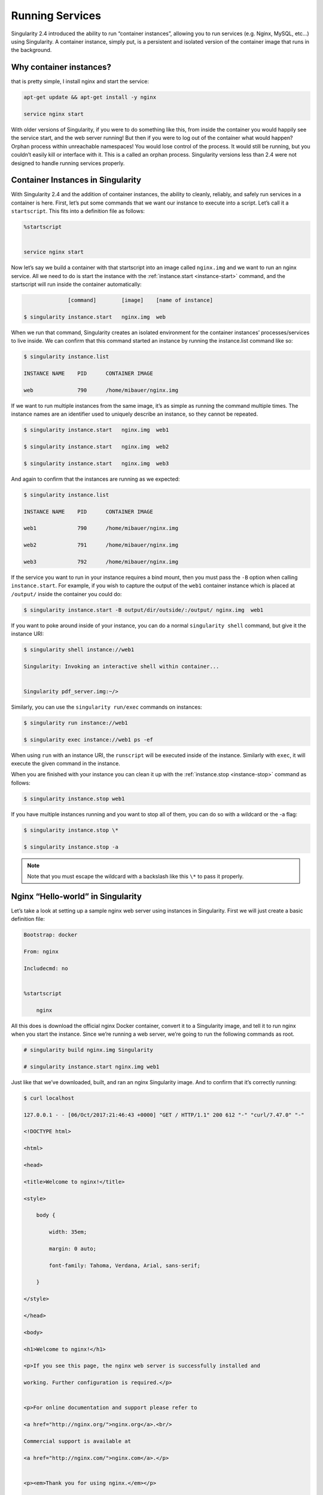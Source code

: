 .. _running-services:

================
Running Services
================

Singularity 2.4 introduced the ability to run “container instances”,
allowing you to run services (e.g. Nginx, MySQL, etc…) using
Singularity. A container instance, simply put, is a persistent and
isolated version of the container image that runs in the background.

------------------------
Why container instances?
------------------------

.. _sec:instances: Suppose you want to run a web server. With nginx,
that is pretty simple, I install nginx and start the service:

.. code-block:: none

    apt-get update && apt-get install -y nginx

    service nginx start

With older versions of Singularity, if you were to do something like
this, from inside the container you would happily see the service
start, and the web server running! But then if you were to log out of
the container what would happen?
Orphan process within unreachable namespaces!
You would lose control of the process. It would still be running, but
you couldn’t easily kill or interface with it. This is a called an
orphan process. Singularity versions less than 2.4 were not designed to handle running services properly.

----------------------------------
Container Instances in Singularity
----------------------------------

With Singularity 2.4 and the addition of container instances, the
ability to cleanly, reliably, and safely run services in a container is
here. First, let’s put some commands that we want our instance to
execute into a script. Let’s call it a ``startscript``. This fits into a definition
file as follows:

.. code-block:: none

    %startscript


    service nginx start

Now let’s say we build a container with that startscript into an image
called ``nginx.img`` and we want to run an nginx service. All we need to do is start
the instance with the :ref:`instance.start <instance-start>` command, and the
startscript will run inside the container automatically:

.. code-block:: none

                  [command]        [image]    [name of instance]

    $ singularity instance.start   nginx.img  web

When we run that command, Singularity creates an isolated environment
for the container instances’ processes/services to live inside. We can
confirm that this command started an instance by running the
instance.list command like so:

.. code-block:: none

    $ singularity instance.list

    INSTANCE NAME    PID      CONTAINER IMAGE

    web              790      /home/mibauer/nginx.img


If we want to run multiple instances from the same image, it’s as simple
as running the command multiple times. The instance names are an
identifier used to uniquely describe an instance, so they cannot be
repeated.

.. code-block:: none

    $ singularity instance.start   nginx.img  web1

    $ singularity instance.start   nginx.img  web2

    $ singularity instance.start   nginx.img  web3


And again to confirm that the instances are running as we expected:

.. code-block:: none

    $ singularity instance.list

    INSTANCE NAME    PID      CONTAINER IMAGE

    web1             790      /home/mibauer/nginx.img

    web2             791      /home/mibauer/nginx.img

    web3             792      /home/mibauer/nginx.img


If the service you want to run in your instance requires a bind mount,
then you must pass the ``-B`` option when calling ``instance.start``. For example, if you wish to
capture the output of the ``web1`` container instance which is placed at ``/output/`` inside
the container you could do:

.. code-block:: none

    $ singularity instance.start -B output/dir/outside/:/output/ nginx.img  web1

If you want to poke around inside of your instance, you can do a normal ``singularity shell``
command, but give it the instance URI:

.. code-block:: none

    $ singularity shell instance://web1

    Singularity: Invoking an interactive shell within container...


    Singularity pdf_server.img:~/>


Similarly, you can use the ``singularity run/exec`` commands on instances:

.. code-block:: none

    $ singularity run instance://web1

    $ singularity exec instance://web1 ps -ef


When using ``run`` with an instance URI, the ``runscript`` will be executed inside of the
instance. Similarly with ``exec``, it will execute the given command in the
instance.

When you are finished with your instance you can clean it up with the
:ref:`instance.stop <instance-stop>` command as follows:

.. code-block:: none

    $ singularity instance.stop web1

If you have multiple instances running and you want to stop all of
them, you can do so with a wildcard or the -a flag:

.. code-block:: none

    $ singularity instance.stop \*

    $ singularity instance.stop -a


.. note::
    Note that you must escape the wildcard with a backslash like this ``\*`` to
    pass it properly.

----------------------------------
Nginx “Hello-world” in Singularity
----------------------------------

Let’s take a look at setting up a sample nginx web server using
instances in Singularity. First we will just create a basic definition
file:

.. code-block:: none

    Bootstrap: docker

    From: nginx

    Includecmd: no


    %startscript

        nginx


All this does is download the official nginx Docker container, convert
it to a Singularity image, and tell it to run nginx when you start the
instance. Since we’re running a web server, we’re going to run the
following commands as root.

.. code-block:: none

    # singularity build nginx.img Singularity

    # singularity instance.start nginx.img web1


Just like that we’ve downloaded, built, and ran an nginx Singularity
image. And to confirm that it’s correctly running:

.. code-block:: none

    $ curl localhost

    127.0.0.1 - - [06/Oct/2017:21:46:43 +0000] "GET / HTTP/1.1" 200 612 "-" "curl/7.47.0" "-"

    <!DOCTYPE html>

    <html>

    <head>

    <title>Welcome to nginx!</title>

    <style>

        body {

            width: 35em;

            margin: 0 auto;

            font-family: Tahoma, Verdana, Arial, sans-serif;

        }

    </style>

    </head>

    <body>

    <h1>Welcome to nginx!</h1>

    <p>If you see this page, the nginx web server is successfully installed and

    working. Further configuration is required.</p>


    <p>For online documentation and support please refer to

    <a href="http://nginx.org/">nginx.org</a>.<br/>

    Commercial support is available at

    <a href="http://nginx.com/">nginx.com</a>.</p>


    <p><em>Thank you for using nginx.</em></p>

    </body>

    </html>


--------------------
Putting all together
--------------------

In this section, we will demonstrate an example of packaging a service
into a container and running it. The service we will be packaging is an
API server that converts a web page into a PDF, and can be found
`here <https://github.com/alvarcarto/url-to-pdf-api>`__. The final
example can be found `here on GitHub <https://github.com/bauerm97/instance-example>`_.
If you wish to just download the final image directly from Singularity
Hub, simply run ``singularity pull shub://bauerm97/instance-example``.

Building the image
==================

To begin, we need to build the image. When looking at the GitHub page of
the ``url-to-pdf-api``, we can see that it is a Node 8 server that uses headless Chromium
called `Puppeteer <https://github.com/GoogleChrome/puppeteer>`_. Let’s first choose a base from which to build our
container, in this case I used the docker image ``node:8`` which comes
pre-installed with Node 8:

.. code-block:: none

    Bootstrap: docker

    From: node:8

    Includecmd: no


| Puppeteer also requires a few dependencies to be manually installed in
  addition to Node 8, so we can add those into the ``post`` section as well as
  the installation script for the ``url-to-pdf-api``:

.. code-block:: none

    %post

         apt-get update

         apt-get install -yq gconf-service libasound2 libatk1.0-0 libc6 libcairo2 libcups2 \

         libdbus-1-3 libexpat1 libfontconfig1 libgcc1 libgconf-2-4 libgdk-pixbuf2.0-0 \

         libglib2.0-0 libgtk-3-0 libnspr4 libpango-1.0-0 libpangocairo-1.0-0 libstdc++6 \

         libx11-6 libx11-xcb1 libxcb1 libxcomposite1 libxcursor1 libxdamage1 libxext6 \

         libxfixes3 libxi6 libxrandr2 libxrender1 libxss1 libxtst6 ca-certificates \

         fonts-liberation libappindicator1 libnss3 lsb-release xdg-utils wget curl

         rm -r /var/lib/apt/lists/*

         cd /

         git clone https://github.com/alvarcarto/url-to-pdf-api.git pdf_server

         cd pdf_server

         npm install

         chmod -R 0755 .


And now we need to define what happens when we start an instance of the
container. In this situation, we want to run the commands that starts up
the url-to-pdf-api server:

.. code-block:: none

    %startscript

        cd /pdf_server

        # Use nohup and /dev/null to completely detach server process from terminal

        nohup npm start > /dev/null 2>&1 < /dev/null &


Also, the ``url-to-pdf-api`` server requires ``environment`` some variables be set, which we can do in the
environment section:

.. code-block:: none

    %environment

        NODE_ENV=development

        PORT=8000

        ALLOW_HTTP=true

        URL=localhost

        export NODE_ENV PORT ALLOW_HTTP URL


Now we can build the definition file into an image! Simply run ``build`` and the
image will be ready to go:

.. code-block:: none

    $ sudo singularity build url-to-pdf-api.img Singularity

Running the Server
==================

Now that we have an image, we are ready to start an instance and run the
server:

.. code-block:: none

    $ singularity instance.start url-to-pdf-api.img pdf

We can confirm it’s working by sending the server an http request using
curl:

.. code-block:: none

    $ curl -o google.pdf localhost:8000/api/render?url=http://google.com

      % Total    % Received % Xferd  Average Speed   Time    Time     Time  Current

                                     Dload  Upload   Total   Spent    Left  Speed

    100 51664  100 51664    0     0  12443      0  0:00:04  0:00:04 --:--:-- 12446


If you shell into the instance, you can see the running processes:

.. code-block:: none

    $ singularity shell instance://pdf

    Singularity: Invoking an interactive shell within container...


    Singularity pdf_server.img:~/bauerm97/instance-example> ps auxf

    USER       PID %CPU %MEM    VSZ   RSS TTY      STAT START   TIME COMMAND

    node        87  0.2  0.0  20364  3384 pts/0    S    16:16   0:00 /bin/bash --norc

    node        88  0.0  0.0  17496  2144 pts/0    R+   16:16   0:00  \_ ps auxf

    node         1  0.0  0.0  13968  1904 ?        Ss   16:10   0:00 singularity-instance: mibauer [pdf]

    node         3  0.1  0.4 997452 40364 ?        Sl   16:10   0:00 npm

    node        13  0.0  0.0   4340   724 ?        S    16:10   0:00  \_ sh -c nodemon --watch ./src -e j

    node        14  0.0  0.4 1184492 37008 ?       Sl   16:10   0:00      \_ node /scif/apps/pdf_server/p

    node        26  0.0  0.0   4340   804 ?        S    16:10   0:00          \_ sh -c node src/index.js

    node        27  0.2  0.5 906108 43424 ?        Sl   16:10   0:00              \_ node src/index.js

    Singularity pdf_server.img:~/bauerm97/instance-example> ls

    LICENSE  README.md  Singularity  out  pdf_server.img

    Singularity pdf_server.img:~/bauerm97/instance-example> exit


Making it Pretty
================

Now that we have confirmation that the server is working, let’s make
it a little cleaner. It’s difficult to remember the exact curl command
and URL syntax each time you want to request a PDF, so let’s automate
that. To do that, we’re going to be using Standard Container
Integration Format (SCIF) apps, which are integrated directly into
singularity. If you haven’t already, check out the :ref:`Singularity app documentation <reproducible-scif-apps>` to come up to
speed.

First off, we’re going to move the installation of the url-to-pdf-api
into an app, so that there is a designated spot to place output files.
To do that, we want to add a section to our definition file to build
the server:

.. code-block:: none

    %appinstall pdf_server

        git clone https://github.com/alvarcarto/url-to-pdf-api.git pdf_server

        cd pdf_server

        npm install

        chmod -R 0755 .


And update our ``startscript`` to point to the app location:

.. code-block:: none

    %startscript

        cd "${APPROOT_pdf_server}/pdf_server"

        # Use nohup and /dev/null to completely detach server process from terminal

        nohup npm start > /dev/null 2>&1 < /dev/null &


Now we want to define the pdf\_client app, which we will run to send the
requests to the server:

.. code-block:: none

    %apprun pdf_client

        if [ -z "${1:-}" ]; then

            echo "Usage: singularity run --app pdf <instance://name> <URL> [output file]"

            exit 1

        fi

        curl -o "${SINGULARITY_APPDATA}/output/${2:-output.pdf}" "${URL}:${PORT}/api/render?url=${1}"


As you can see, the ``pdf_client`` app checks to make sure that the user provides at
least one argument. Now that we have an output directory in the
container, we need to expose it to the host using a bind mount. Once
we’ve rebuilt the container, make a new directory callout ``out`` for the
generated PDF’s to go. Now we simply start the instance like so:

.. code-block:: none

    $ singularity instance.start -B out/:/scif/data/pdf_client/output/ url-to-pdf-api.img pdf

And to request a pdf simply do:

.. code-block:: none

    $ singularity run --app pdf_client instance://pdf http://google.com google.pdf

And to confirm that it worked:

.. code-block:: none

    $ ls out/

    google.pdf

When you are finished, use the instance.stop command to close all
running instances.

.. code-block:: none

    $ singularity instance.stop \*

---------------
Important Notes
---------------

.. note:: 
    The instances are linked with your user. So if you start an instance
    with sudo, that is going to go under root, and you will need to call ``sudo singularity instance.list``
    in order to see it.

